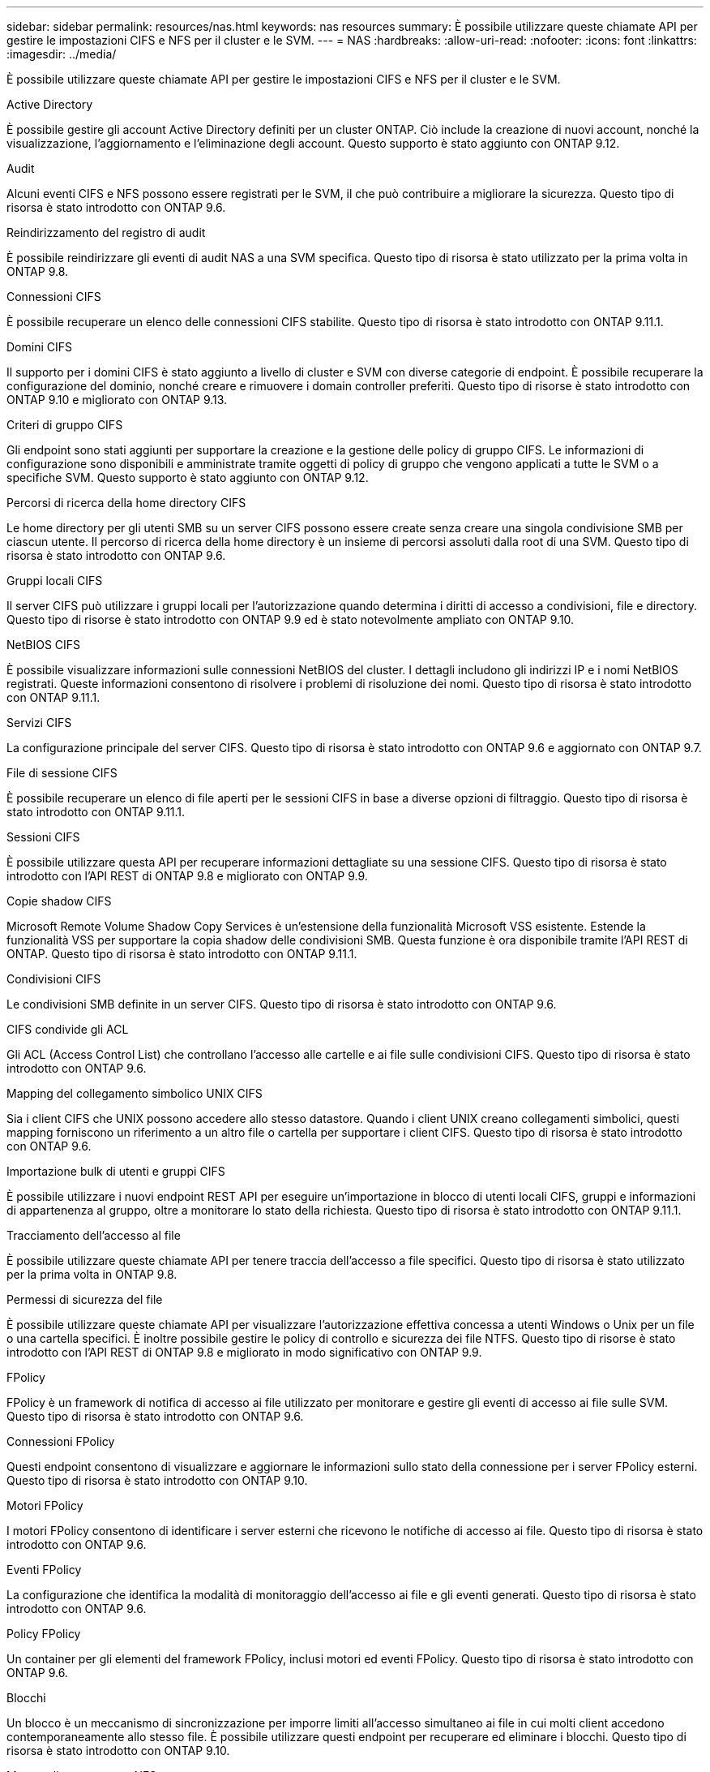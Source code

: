 ---
sidebar: sidebar 
permalink: resources/nas.html 
keywords: nas resources 
summary: È possibile utilizzare queste chiamate API per gestire le impostazioni CIFS e NFS per il cluster e le SVM. 
---
= NAS
:hardbreaks:
:allow-uri-read: 
:nofooter: 
:icons: font
:linkattrs: 
:imagesdir: ../media/


[role="lead"]
È possibile utilizzare queste chiamate API per gestire le impostazioni CIFS e NFS per il cluster e le SVM.

.Active Directory
È possibile gestire gli account Active Directory definiti per un cluster ONTAP. Ciò include la creazione di nuovi account, nonché la visualizzazione, l'aggiornamento e l'eliminazione degli account. Questo supporto è stato aggiunto con ONTAP 9.12.

.Audit
Alcuni eventi CIFS e NFS possono essere registrati per le SVM, il che può contribuire a migliorare la sicurezza. Questo tipo di risorsa è stato introdotto con ONTAP 9.6.

.Reindirizzamento del registro di audit
È possibile reindirizzare gli eventi di audit NAS a una SVM specifica. Questo tipo di risorsa è stato utilizzato per la prima volta in ONTAP 9.8.

.Connessioni CIFS
È possibile recuperare un elenco delle connessioni CIFS stabilite. Questo tipo di risorsa è stato introdotto con ONTAP 9.11.1.

.Domini CIFS
Il supporto per i domini CIFS è stato aggiunto a livello di cluster e SVM con diverse categorie di endpoint. È possibile recuperare la configurazione del dominio, nonché creare e rimuovere i domain controller preferiti. Questo tipo di risorse è stato introdotto con ONTAP 9.10 e migliorato con ONTAP 9.13.

.Criteri di gruppo CIFS
Gli endpoint sono stati aggiunti per supportare la creazione e la gestione delle policy di gruppo CIFS. Le informazioni di configurazione sono disponibili e amministrate tramite oggetti di policy di gruppo che vengono applicati a tutte le SVM o a specifiche SVM. Questo supporto è stato aggiunto con ONTAP 9.12.

.Percorsi di ricerca della home directory CIFS
Le home directory per gli utenti SMB su un server CIFS possono essere create senza creare una singola condivisione SMB per ciascun utente. Il percorso di ricerca della home directory è un insieme di percorsi assoluti dalla root di una SVM. Questo tipo di risorsa è stato introdotto con ONTAP 9.6.

.Gruppi locali CIFS
Il server CIFS può utilizzare i gruppi locali per l'autorizzazione quando determina i diritti di accesso a condivisioni, file e directory. Questo tipo di risorse è stato introdotto con ONTAP 9.9 ed è stato notevolmente ampliato con ONTAP 9.10.

.NetBIOS CIFS
È possibile visualizzare informazioni sulle connessioni NetBIOS del cluster. I dettagli includono gli indirizzi IP e i nomi NetBIOS registrati. Queste informazioni consentono di risolvere i problemi di risoluzione dei nomi. Questo tipo di risorsa è stato introdotto con ONTAP 9.11.1.

.Servizi CIFS
La configurazione principale del server CIFS. Questo tipo di risorsa è stato introdotto con ONTAP 9.6 e aggiornato con ONTAP 9.7.

.File di sessione CIFS
È possibile recuperare un elenco di file aperti per le sessioni CIFS in base a diverse opzioni di filtraggio. Questo tipo di risorsa è stato introdotto con ONTAP 9.11.1.

.Sessioni CIFS
È possibile utilizzare questa API per recuperare informazioni dettagliate su una sessione CIFS. Questo tipo di risorsa è stato introdotto con l'API REST di ONTAP 9.8 e migliorato con ONTAP 9.9.

.Copie shadow CIFS
Microsoft Remote Volume Shadow Copy Services è un'estensione della funzionalità Microsoft VSS esistente. Estende la funzionalità VSS per supportare la copia shadow delle condivisioni SMB. Questa funzione è ora disponibile tramite l'API REST di ONTAP. Questo tipo di risorsa è stato introdotto con ONTAP 9.11.1.

.Condivisioni CIFS
Le condivisioni SMB definite in un server CIFS. Questo tipo di risorsa è stato introdotto con ONTAP 9.6.

.CIFS condivide gli ACL
Gli ACL (Access Control List) che controllano l'accesso alle cartelle e ai file sulle condivisioni CIFS. Questo tipo di risorsa è stato introdotto con ONTAP 9.6.

.Mapping del collegamento simbolico UNIX CIFS
Sia i client CIFS che UNIX possono accedere allo stesso datastore. Quando i client UNIX creano collegamenti simbolici, questi mapping forniscono un riferimento a un altro file o cartella per supportare i client CIFS. Questo tipo di risorsa è stato introdotto con ONTAP 9.6.

.Importazione bulk di utenti e gruppi CIFS
È possibile utilizzare i nuovi endpoint REST API per eseguire un'importazione in blocco di utenti locali CIFS, gruppi e informazioni di appartenenza al gruppo, oltre a monitorare lo stato della richiesta. Questo tipo di risorsa è stato introdotto con ONTAP 9.11.1.

.Tracciamento dell'accesso al file
È possibile utilizzare queste chiamate API per tenere traccia dell'accesso a file specifici. Questo tipo di risorsa è stato utilizzato per la prima volta in ONTAP 9.8.

.Permessi di sicurezza del file
È possibile utilizzare queste chiamate API per visualizzare l'autorizzazione effettiva concessa a utenti Windows o Unix per un file o una cartella specifici. È inoltre possibile gestire le policy di controllo e sicurezza dei file NTFS. Questo tipo di risorse è stato introdotto con l'API REST di ONTAP 9.8 e migliorato in modo significativo con ONTAP 9.9.

.FPolicy
FPolicy è un framework di notifica di accesso ai file utilizzato per monitorare e gestire gli eventi di accesso ai file sulle SVM. Questo tipo di risorsa è stato introdotto con ONTAP 9.6.

.Connessioni FPolicy
Questi endpoint consentono di visualizzare e aggiornare le informazioni sullo stato della connessione per i server FPolicy esterni. Questo tipo di risorsa è stato introdotto con ONTAP 9.10.

.Motori FPolicy
I motori FPolicy consentono di identificare i server esterni che ricevono le notifiche di accesso ai file. Questo tipo di risorsa è stato introdotto con ONTAP 9.6.

.Eventi FPolicy
La configurazione che identifica la modalità di monitoraggio dell'accesso ai file e gli eventi generati. Questo tipo di risorsa è stato introdotto con ONTAP 9.6.

.Policy FPolicy
Un container per gli elementi del framework FPolicy, inclusi motori ed eventi FPolicy. Questo tipo di risorsa è stato introdotto con ONTAP 9.6.

.Blocchi
Un blocco è un meccanismo di sincronizzazione per imporre limiti all'accesso simultaneo ai file in cui molti client accedono contemporaneamente allo stesso file. È possibile utilizzare questi endpoint per recuperare ed eliminare i blocchi. Questo tipo di risorsa è stato introdotto con ONTAP 9.10.

.Mappe client connesse NFS
Le informazioni sulle mappe NFS per i client connessi sono disponibili attraverso il nuovo endpoint. È possibile recuperare i dettagli relativi a nodo, SVM e indirizzi IP. Questo tipo di risorsa è stato introdotto con ONTAP 9.11.1.

.Client connessi a NFS
È possibile visualizzare un elenco dei client connessi con i dettagli della connessione. Questo tipo di risorsa è stato introdotto con ONTAP 9.7.

.Policy di esportazione NFS
Le policy, incluse le regole che descrivono le esportazioni NFS. Questo tipo di risorsa è stato introdotto con ONTAP 9.6.

.Interfacce Kerberos NFS
Le impostazioni di configurazione di un'interfaccia per Kerberos. Questo tipo di risorsa è stato introdotto con ONTAP 9.6.

.Realms Kerberos NFS
Le impostazioni di configurazione per i realm Kerberos. Questo tipo di risorsa è stato introdotto con ONTAP 9.6.

.Servizi NFS
La configurazione principale del server NFS. Questo tipo di risorsa è stato introdotto con ONTAP 9.6 e aggiornato con ONTAP 9.7.

.Archivio di oggetti
Il controllo degli eventi S3 è un miglioramento della sicurezza che consente di tenere traccia e registrare determinati eventi S3. È possibile impostare un selettore di eventi di audit S3 per SVM per bucket. Questo tipo di risorsa è stato introdotto con ONTAP 9.10.

.Vscan
Una funzionalità di sicurezza per proteggere i dati da virus e altri codici dannosi. Questo tipo di risorsa è stato introdotto con ONTAP 9.6.

.Policy di accesso Vscan
Le policy Vscan che consentono agli oggetti file di essere sottoposti attivamente a scansione quando si accede a un client. Questo tipo di risorsa è stato introdotto con ONTAP 9.6.

.Policy on-demand di Vscan
Le policy Vscan che consentono di eseguire immediatamente la scansione degli oggetti file su richiesta o in base a una pianificazione stabilita. Questo tipo di risorsa è stato introdotto con ONTAP 9.6.

.Pool di scanner Vscan
Insieme di attributi utilizzati per gestire la connessione tra ONTAP e un server esterno per la scansione dei virus. Questo tipo di risorsa è stato introdotto con ONTAP 9.6.

.Stato del server Vscan
Lo stato del server di scansione virus esterno. Questo tipo di risorsa è stato introdotto con ONTAP 9.6.
